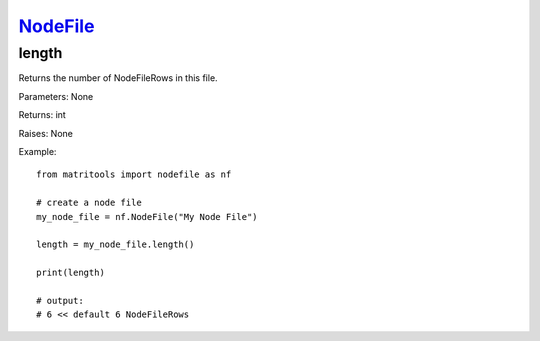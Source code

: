 `NodeFile <nodefile.html>`_
===========================
length
------
Returns the number of NodeFileRows in this file.

Parameters: None

Returns: int

Raises: None

Example::

    from matritools import nodefile as nf

    # create a node file
    my_node_file = nf.NodeFile("My Node File")

    length = my_node_file.length()

    print(length)

    # output:
    # 6 << default 6 NodeFileRows

